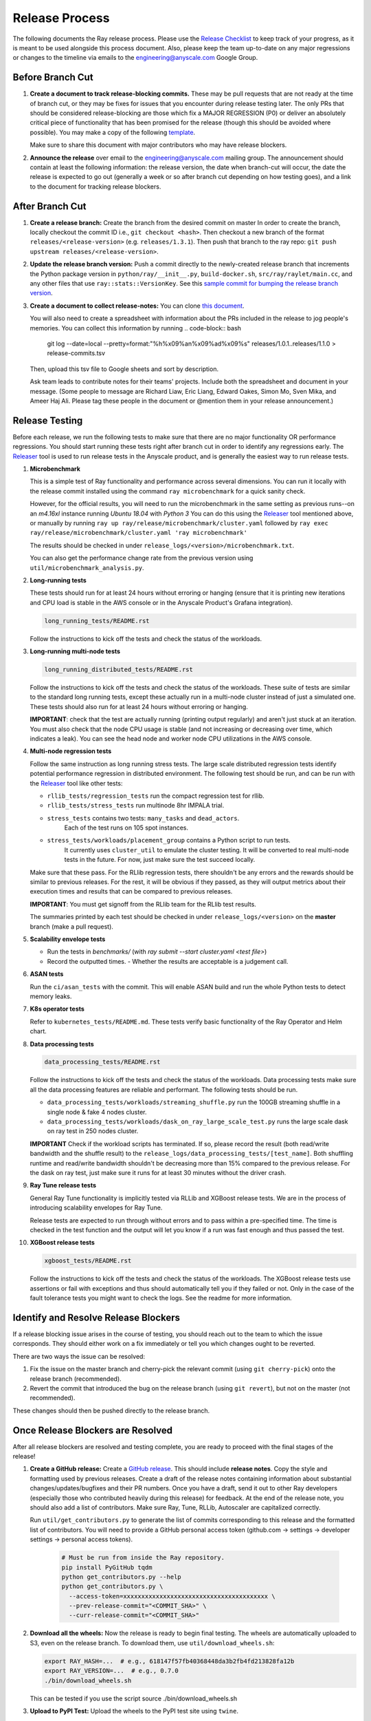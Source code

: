 Release Process
===============

The following documents the Ray release process. Please use the
`Release Checklist <RELEASE_CHECKLIST.md>`_ to keep track of your progress, as it is meant
to be used alongside this process document. Also, please keep the
team up-to-date on any major regressions or changes to the timeline
via emails to the engineering@anyscale.com Google Group.

Before Branch Cut
-----------------
1. **Create a document to track release-blocking commits.** These may be pull
   requests that are not ready at the time of branch cut, or they may be
   fixes for issues that you encounter during release testing later.
   The only PRs that should be considered release-blocking are those which
   fix a MAJOR REGRESSION (P0) or deliver an absolutely critical piece of
   functionality that has been promised for the release (though this should
   be avoided where possible).
   You may make a copy of the following `template <https://docs.google.com/spreadsheets/d/1qeOYErAn3BzGgtEilBePjN6tavdbabCEEqglDsjrq1g/edit#gid=0>`_.

   Make sure to share this document with major contributors who may have release blockers.

2. **Announce the release** over email to the engineering@anyscale.com mailing 
   group. The announcement should
   contain at least the following information: the release version, 
   the date when branch-cut will occur, the date the release is expected
   to go out (generally a week or so after branch cut depending on how
   testing goes), and a link to the document for tracking release blockers.

After Branch Cut
----------------
1. **Create a release branch:** Create the branch from the desired commit on master
   In order to create the branch, locally checkout the commit ID i.e.,
   ``git checkout <hash>``. Then checkout a new branch of the format
   ``releases/<release-version>`` (e.g. ``releases/1.3.1``). Then push that branch to the ray repo:
   ``git push upstream releases/<release-version>``.

2. **Update the release branch version:** Push a commit directly to the
   newly-created release branch that increments the Python package version in
   ``python/ray/__init__.py``, ``build-docker.sh``, ``src/ray/raylet/main.cc``, and any other files that use ``ray::stats::VersionKey``. See this
   `sample commit for bumping the release branch version`_.

3. **Create a document to collect release-notes:** You can clone `this document <https://docs.google.com/document/d/1vzcNHulHCrq1PrXWkGBwwtOK53vY2-Ol8SXbnvKPw1s/edit?usp=sharing>`_.

   You will also need to create a spreadsheet with information about the PRs 
   included in the release to jog people's memories. You can collect this
   information by running
   .. code-block:: bash
     git log --date=local --pretty=format:"%h%x09%an%x09%ad%x09%s" releases/1.0.1..releases/1.1.0 > release-commits.tsv

   Then, upload this tsv file to Google sheets
   and sort by description. 

   Ask team leads to contribute notes for their teams' projects. Include both
   the spreadsheet and document in your message.
   (Some people to message are Richard Liaw, Eric Liang, Edward
   Oakes, Simon Mo, Sven Mika, and Ameer Haj Ali. Please tag these people in the
   document or @mention them in your release announcement.)


Release Testing
---------------
Before each release, we run the following tests to make sure that there are
no major functionality OR performance regressions. You should start running
these tests right after branch cut in order to identify any regressions early.
The `Releaser`_ tool is used to run release tests in the Anyscale product, and
is generally the easiest way to run release tests. 


1. **Microbenchmark** 

   This is a simple test of Ray functionality and performance
   across several dimensions. You can run it locally with the release commit
   installed using the command ``ray microbenchmark`` for a quick sanity check.

   However, for the official results, you will need to run the 
   microbenchmark in the same setting as previous runs--on an `m4.16xl` instance running `Ubuntu 18.04` with `Python 3`
   You can do this using the `Releaser`_ tool mentioned above, or 
   manually by running ``ray up ray/release/microbenchmark/cluster.yaml``
   followed by ``ray exec ray/release/microbenchmark/cluster.yaml 'ray microbenchmark'``

   The results should be checked in under ``release_logs/<version>/microbenchmark.txt``.

   You can also get the performance change rate from the previous version using
   ``util/microbenchmark_analysis.py``.

2. **Long-running tests**

   These tests should run for at least 24 hours without erroring or hanging (ensure that it is printing new iterations and CPU load is
   stable in the AWS console or in the Anyscale Product's Grafana integration).

   .. code-block:: bash

      long_running_tests/README.rst

   Follow the instructions to kick off the tests and check the status of the workloads.

3. **Long-running multi-node tests**

   .. code-block:: bash

      long_running_distributed_tests/README.rst

   Follow the instructions to kick off the tests and check the status of the workloads.
   These suite of tests are similar to the standard long running tests, except these actually run in a multi-node cluster instead of just a simulated one.
   These tests should also run for at least 24 hours without erroring or hanging.

   **IMPORTANT**: check that the test are actually running (printing output regularly) and aren't
   just stuck at an iteration. You must also check that the node CPU usage is stable
   (and not increasing or decreasing over time, which indicates a leak). You can see the head node
   and worker node CPU utilizations in the AWS console.

4. **Multi-node regression tests**

   Follow the same instruction as long running stress tests. The large scale distributed
   regression tests identify potential performance regression in distributed environment.
   The following test should be run, and can be run with the `Releaser`_ tool
   like other tests:

   - ``rllib_tests/regression_tests`` run the compact regression test for rllib.
   - ``rllib_tests/stress_tests`` run multinode 8hr IMPALA trial.
   - ``stress_tests`` contains two tests: ``many_tasks`` and ``dead_actors``.
      Each of the test runs on 105 spot instances.
   - ``stress_tests/workloads/placement_group`` contains a Python script to run tests.
      It currently uses ``cluster_util`` to emulate the cluster testing. It will be converted to 
      real multi-node tests in the future. For now, just make sure the test succeed locally.

   Make sure that these pass. For the RLlib regression tests, there shouldn't be any errors
   and the rewards should be similar to previous releases. For the rest, it will be obvious if
   they passed, as they will output metrics about their execution times and results that can be compared to previous releases. 

   **IMPORTANT**: You must get signoff from the RLlib team for the RLlib test results.

   The summaries printed by each test should be checked in under
   ``release_logs/<version>`` on the **master** branch (make a pull request).

5. **Scalability envelope tests**

   - Run the tests in `benchmarks/` (with `ray submit --start cluster.yaml <test file>`)
   - Record the outputted times.
     - Whether the results are acceptable is a judgement call.

6. **ASAN tests**

   Run the ``ci/asan_tests`` with the commit. This will enable ASAN build and run the whole Python tests to detect memory leaks.

7. **K8s operator tests**

   Refer to ``kubernetes_tests/README.md``. These tests verify basic functionality of the Ray Operator and Helm chart.

8. **Data processing tests**

   .. code-block:: bash

      data_processing_tests/README.rst

   Follow the instructions to kick off the tests and check the status of the workloads.
   Data processing tests make sure all the data processing features are reliable and performant.
   The following tests should be run.

   - ``data_processing_tests/workloads/streaming_shuffle.py`` run the 100GB streaming shuffle in a single node & fake 4 nodes cluster.
   - ``data_processing_tests/workloads/dask_on_ray_large_scale_test.py`` runs the large scale dask on ray test in 250 nodes cluster.

   **IMPORTANT** Check if the workload scripts has terminated. If so, please record the result (both read/write bandwidth and the shuffle result) to the ``release_logs/data_processing_tests/[test_name]``.
   Both shuffling runtime and read/write bandwidth shouldn't be decreasing more than 15% compared to the previous release. For the dask on ray test, just make sure it runs for at least 30 minutes without the driver crash.

9. **Ray Tune release tests**

   General Ray Tune functionality is implicitly tested via RLLib and XGBoost release tests.
   We are in the process of introducing scalability envelopes for Ray Tune.

   Release tests are expected to run through without errors and to pass within a pre-specified time.
   The time is checked in the test function and the output will let you know if a run was fast enough and
   thus passed the test.

10. **XGBoost release tests**

    .. code-block:: bash

       xgboost_tests/README.rst

    Follow the instructions to kick off the tests and check the status of the workloads.
    The XGBoost release tests use assertions or fail with exceptions and thus
    should automatically tell you if they failed or not.
    Only in the case of the fault tolerance tests you might want
    to check the logs. See the readme for more information.


Identify and Resolve Release Blockers
-------------------------------------
If a release blocking issue arises in the course of testing, you should
reach out to the team to which the issue corresponds. They should either
work on a fix immediately or tell you which changes ought to be reverted.

There are two ways the issue can be resolved: 

1. Fix the issue on the master branch and
   cherry-pick the relevant commit (using ``git cherry-pick``) onto the release
   branch (recommended). 
2. Revert the commit that introduced the bug on the
   release branch (using ``git revert``), but not on the master (not recommended).

These changes should then be pushed directly to the release branch.

Once Release Blockers are Resolved
----------------------------------
After all release blockers are resolved and testing complete, you are ready
to proceed with the final stages of the release!

1. **Create a GitHub release:** Create a `GitHub release`_. This should include
   **release notes**. Copy the style and formatting used by previous releases.
   Create a draft of the release notes containing information about substantial
   changes/updates/bugfixes and their PR numbers. Once you have a draft, send it
   out to other Ray developers (especially those who contributed heavily during
   this release) for feedback. At the end of the release note, you should also
   add a list of contributors. Make sure Ray, Tune, RLLib, Autoscaler are
   capitalized correctly.

   Run ``util/get_contributors.py`` to generate the list of commits corresponding
   to this release and the formatted list of contributors.
   You will need to provide a GitHub personal access token
   (github.com -> settings -> developer settings -> personal access tokens).

    .. code-block:: bash

      # Must be run from inside the Ray repository.
      pip install PyGitHub tqdm
      python get_contributors.py --help
      python get_contributors.py \
        --access-token=xxxxxxxxxxxxxxxxxxxxxxxxxxxxxxxxxxxxxxxx \
        --prev-release-commit="<COMMIT_SHA>" \
        --curr-release-commit="<COMMIT_SHA>"

2. **Download all the wheels:** Now the release is ready to begin final
   testing. The wheels are automatically uploaded to S3, even on the release
   branch. To download them, use ``util/download_wheels.sh``:

   .. code-block:: bash

       export RAY_HASH=...  # e.g., 618147f57fb40368448da3b2fb4fd213828fa12b
       export RAY_VERSION=...  # e.g., 0.7.0
       ./bin/download_wheels.sh

   This can be tested if you use the script source ./bin/download_wheels.sh

3. **Upload to PyPI Test:** Upload the wheels to the PyPI test site using
   ``twine``.

   .. code-block:: bash

     # Downloads all of the wheels to the current directory.
     RAY_VERSION=<version> RAY_HASH=<commit_sha> bash download_wheels.sh

     # Will ask for your PyPI test credentials and require that you're a maintainer
     # on PyPI test. If you are not, ask @robertnishihara to add you.
     pip install twine
     twine upload --repository-url https://test.pypi.org/legacy/ *.whl

   Test that you can install the wheels with pip from the PyPI test repository:

   .. code-block:: bash

     # Need to specify extra URL since some dependencies are not on test.pypi
     pip install --index-url https://test.pypi.org/simple/ --extra-index-url https://pypi.org/simple ray

   Then start Python, make sure you can ``import ray`` and run some simple Ray
   scripts. Make sure that it is finding the version of Ray that you just
   installed by checking ``ray.__version__`` and ``ray.__file__``.

   Do this for MacOS, Linux, and Windows.

   This process is automated. Run ./bin/pip_download_test.sh.
   This will download the ray from the test pypi repository and run the minimum
   sanity check from all the Python version supported. (3.6, 3.7, 3.8)

   The Windows sanity check test is currently not automated. 
   You can start a Windows
   VM in the AWS console running the Deep Learning AMI, then install the correct
   version of Ray using the Anaconda prompt.

4. **Upload to PyPI:** Now that you've tested the wheels on the PyPI test
   repository, they can be uploaded to the main PyPI repository. **Be careful,
   it will not be possible to modify wheels once you upload them**, so any
   mistake will require a new release.

   .. code-block:: bash

     # Will ask for your real PyPI credentials and require that you're a maintainer
     # on real PyPI. If you are not, ask @robertnishihara to add you.
     twine upload --repository-url https://upload.pypi.org/legacy/ *.whl

   Now, try installing from the real PyPI mirror. Verify that the correct version is
   installed and that you can run some simple scripts.

   .. code-block:: bash

     pip install -U ray

5. **Create a point release on readthedocs page:** Go to the `Ray Readthedocs version page`_.
   Scroll to "Activate a version" and mark the *release branch* as "active" and "public". This creates a point release for the documentation.
   Message @richardliaw to add you if you don't have access.

6. **Update 'Default Branch' on the readthedocs page:**
   Go to the `Ray Readthedocs advanced settings page`_.
   In 'Global Settings', set the 'Default Branch' to the *release branch*. This redirects the documentation to the latest pip release.
   Message @richardliaw to add you if you don't have access.

   If, after completing this step, you still do not see the correct version
   of the docs, trigger a new build of the "latest" branch in
   readthedocs to see if that fixes it.

7. **Update ML Docker Image:** Upgrade the ``requirements_ml_docker.txt`` dependencies to use the same Tensorflow version as
``requirements.txt`` and Torch version as minimum of ``requirements_tune.txt`` and ``requirements_rllib.txt``. Make any changes to the CUDA
version so that it is compatible with these Tensorflow (https://www.tensorflow.org/install/source#gpu) or Torch (https://pytorch.org/get-started/locally/, https://pytorch.org/get-started/previous-versions/)
versions. If there is no CUDA version that is compatible, then downgrade either Tensorflow or Torch. Ping @ijrsvt or @amogkam for assistance.

7. **Update latest Docker Image:** SET THE VERSION NUMBER IN `docker/fix-docker-latest.sh`, then run the script ot update the "latest" tag
   in Dockerhub for the 
   ``rayproject/ray`` and ``rayproject/ray-ml`` Docker images to point to the Docker images built from the release. (Make sure there is no permission denied error, you will likely have to ask Thomas for permissions).
   
   Check the dockerhub to verify the update worked. https://hub.docker.com/repository/docker/rayproject/ray/tags?page=1&name=latest&ordering=last_updated

8. **Send out an email announcing the release** to the employees@anyscale.com
   Google group, and post a slack message in the Announcements channel of the
   Ray slack (message a team lead if you do not have permissions.)

9. **Improve the release process:** Find some way to improve the release
   process so that whoever manages the release next will have an easier time.
   If you had to make any changes to tests or cluster configurations, make
   sure they are contributed back! If you've noticed anything in the docs that
   was out-of-date, please patch them.

**You're done! Congratulations and good job!**

Resources and Troubleshooting
-----------------------------
**Link to latest wheel:**

Assuming you followed the naming convention and have completed the step of
updating the version on the release branch, you will be able to find wheels
for your release at the following URL (with, e.g. VERSION=1.3.0): ``http://d168575n8y1h5x.cloudfront.net/releases/<VERSION>/bfc8d1be43b86a9d3008aa07ca9f36664e02d1ba1/<VERSION>-cp37-cp37m-macosx_10_13_intel.whl``
(Note, the exact URL varies a bit by python version and platform,
this is for OSX on Python 3.7)

**AWS link for all Ray wheels:**

The AWS s3 file hierarchy for Ray wheels can be found `here <https://s3.console.aws.amazon.com/s3/buckets/ray-wheels/?region=us-west-2&tab=objects>`_
in case you're having trouble with the above link.

.. _`sample commit for bumping the release branch version`: https://github.com/ray-project/ray/commit/c589de6bc888eb26c87647f5560d6b0b21fbe537
.. _`GitHub release`: https://github.com/ray-project/ray/releases
.. _`Ray Readthedocs version page`: https://readthedocs.org/projects/ray/versions/
.. _`Ray Readthedocs advanced settings page`: https://readthedocs.org/dashboard/ray/advanced/
.. _`Release Checklist`: https://github.com/ray-project/ray/release/RELEASE_CHECKLIST.md
.. _`Releaser`: https://github.com/ray-project/releaser
